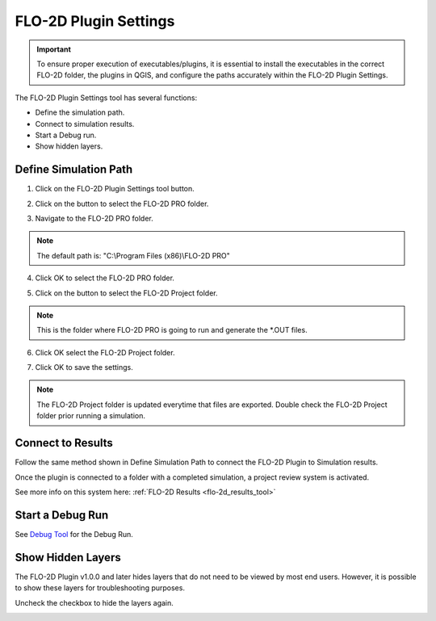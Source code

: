 .. _plugin_settings:

FLO-2D Plugin Settings
========================

.. important:: To ensure proper execution of executables/plugins, it is essential to install the executables in the
               correct FLO-2D folder, the plugins in QGIS, and configure the paths accurately within the
               FLO-2D Plugin Settings.

The FLO-2D Plugin Settings tool has several functions:

- Define the simulation path.

- Connect to simulation results.

- Start a Debug run.

- Show hidden layers.

Define Simulation Path
------------------------

1. Click on the
   FLO-2D Plugin Settings tool button.

.. image:: ../../img/Buttons/run001.png

2. Click on the button to select the FLO-2D PRO folder.

.. image:: ../../img/Flo-2D-Plugin-Settings/pluginsettings001.png

3. Navigate to the FLO-2D PRO folder.

.. image:: ../../img/Flo-2D-Plugin-Settings/pluginsettings002.png

.. note:: The default path is: "C:\\Program Files (x86)\\FLO-2D PRO"

4. Click OK to select the FLO-2D PRO folder.

.. image:: ../../img/Flo-2D-Plugin-Settings/pluginsettings003.png

5. Click on the button to select the FLO-2D Project folder.

.. image:: ../../img/Flo-2D-Plugin-Settings/pluginsettings004.png

.. note:: This is the folder where FLO-2D PRO is going to run and generate the \*.OUT files.

6. Click OK select the FLO-2D Project folder.

.. image:: ../../img/Flo-2D-Plugin-Settings/pluginsettings005.png

7. Click OK to save the settings.

.. image:: ../../img/Flo-2D-Plugin-Settings/pluginsettings006.png

.. note:: The FLO-2D Project folder is updated everytime that files are exported. Double check the FLO-2D Project folder
          prior running a simulation.

Connect to Results
------------------------

Follow the same method shown in Define Simulation Path to connect the FLO-2D Plugin to Simulation results.

.. image:: ../../img/Flo-2D-Plugin-Settings/outfiles.png

Once the
plugin is connected to a folder with a completed simulation, a project review system is activated.

.. image:: ../../img/Flo-2D-Plugin-Settings/results.png


See more info on this system here: :ref:`FLO-2D Results <flo-2d_results_tool>`


Start a Debug Run
------------------------

See `Debug Tool <../flo-2d-project-review/Debug.html>`__ for the Debug Run.

.. image:: ../../img/Flo-2D-Plugin-Settings/pluginsettings007.png

Show Hidden Layers
---------------------

The FLO-2D Plugin v1.0.0 and later hides layers that do not need to be viewed by most end users.  However, it is
possible to show these layers for troubleshooting purposes.

.. image:: ../../img/Flo-2D-Plugin-Settings/pluginsettings008.png

Uncheck the checkbox to hide the layers again.

.. image:: ../../img/Flo-2D-Plugin-Settings/pluginsettings009.png
